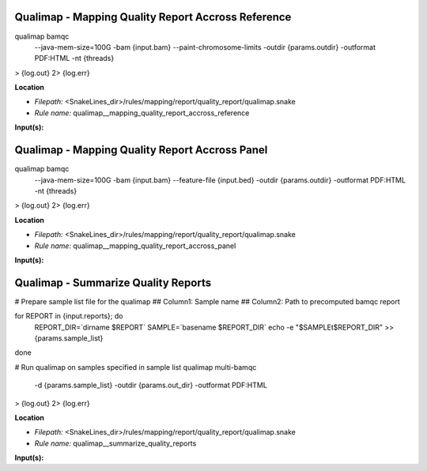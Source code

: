 Qualimap - Mapping Quality Report Accross Reference
-------------------------------------------------------

qualimap bamqc \
    --java-mem-size=100G \
    -bam {input.bam} \
    --paint-chromosome-limits \
    -outdir {params.outdir} \
    -outformat PDF:HTML \
    -nt {threads} \
>  {log.out} \
2> {log.err}

**Location**

- *Filepath:* <SnakeLines_dir>/rules/mapping/report/quality_report/qualimap.snake
- *Rule name:* qualimap__mapping_quality_report_accross_reference

**Input(s):**


Qualimap - Mapping Quality Report Accross Panel
---------------------------------------------------

qualimap bamqc \
    --java-mem-size=100G \
    -bam {input.bam} \
    --feature-file {input.bed} \
    -outdir {params.outdir} \
    -outformat PDF:HTML \
    -nt {threads} \
>  {log.out} \
2> {log.err}

**Location**

- *Filepath:* <SnakeLines_dir>/rules/mapping/report/quality_report/qualimap.snake
- *Rule name:* qualimap__mapping_quality_report_accross_panel

**Input(s):**


Qualimap - Summarize Quality Reports
----------------------------------------

# Prepare sample list file for the qualimap
## Column1: Sample name
## Column2: Path to precomputed bamqc report

for REPORT in {input.reports}; do
    REPORT_DIR=`dirname $REPORT`
    SAMPLE=`basename $REPORT_DIR`
    echo -e "$SAMPLE\t$REPORT_DIR" >> {params.sample_list}
done

# Run qualimap on samples specified in sample list
qualimap multi-bamqc \
    -d {params.sample_list} \
    -outdir {params.out_dir} \
    -outformat PDF:HTML \
>  {log.out} \
2> {log.err}

**Location**

- *Filepath:* <SnakeLines_dir>/rules/mapping/report/quality_report/qualimap.snake
- *Rule name:* qualimap__summarize_quality_reports

**Input(s):**


